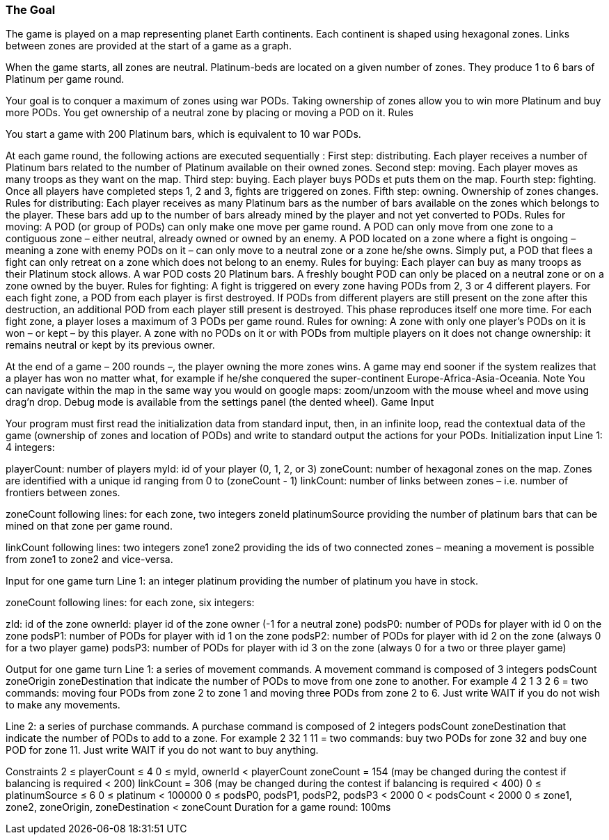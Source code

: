 === The Goal

The game is played on a map representing planet Earth continents. Each continent is shaped using hexagonal zones. Links between zones are provided at the start of a game as a graph.

When the game starts, all zones are neutral. Platinum-beds are located on a given number of zones. They produce 1 to 6 bars of Platinum per game round.

Your goal is to conquer a maximum of zones using war PODs. Taking ownership of zones allow you to win more Platinum and buy more PODs. You get ownership of a neutral zone by placing or moving a POD on it.
 	Rules

You start a game with 200 Platinum bars, which is equivalent to 10 war PODs.

At each game round, the following actions are executed sequentially :
First step: distributing. Each player receives a number of Platinum bars related to the number of Platinum available on their owned zones.
Second step: moving. Each player moves as many troops as they want on the map.
Third step: buying. Each player buys PODs et puts them on the map.
Fourth step: fighting. Once all players have completed steps 1, 2 and 3, fights are triggered on zones.
Fifth step: owning. Ownership of zones changes.
Rules for distributing:
Each player receives as many Platinum bars as the number of bars available on the zones which belongs to the player.
These bars add up to the number of bars already mined by the player and not yet converted to PODs.
Rules for moving:
A POD (or group of PODs) can only make one move per game round.
A POD can only move from one zone to a contiguous zone – either neutral, already owned or owned by an enemy.
A POD located on a zone where a fight is ongoing – meaning a zone with enemy PODs on it – can only move to a neutral zone or a zone he/she owns. Simply put, a POD that flees a fight can only retreat on a zone which does not belong to an enemy.
Rules for buying:
Each player can buy as many troops as their Platinum stock allows. A war POD costs 20 Platinum bars.
A freshly bought POD can only be placed on a neutral zone or on a zone owned by the buyer.
Rules for fighting:
A fight is triggered on every zone having PODs from 2, 3 or 4 different players.
For each fight zone, a POD from each player is first destroyed. If PODs from different players are still present on the zone after this destruction, an additional POD from each player still present is destroyed. This phase reproduces itself one more time. For each fight zone, a player loses a maximum of 3 PODs per game round.
Rules for owning:
A zone with only one player's PODs on it is won – or kept – by this player.
A zone with no PODs on it or with PODs from multiple players on it does not change ownership: it remains neutral or kept by its previous owner.

At the end of a game – 200 rounds –, the player owning the more zones wins. A game may end sooner if the system realizes that a player has won no matter what, for example if he/she conquered the super-continent Europe-Africa-Asia-Oceania.
 	Note
You can navigate within the map in the same way you would on google maps: zoom/unzoom with the mouse wheel and move using drag'n drop. Debug mode is available from the settings panel (the dented wheel).
 	Game Input

Your program must first read the initialization data from standard input, then, in an infinite loop, read the contextual data of the game (ownership of zones and location of PODs) and write to standard output the actions for your PODs.
Initialization input
Line 1: 4 integers:

playerCount: number of players
myId: id of your player (0, 1, 2, or 3)
zoneCount: number of hexagonal zones on the map. Zones are identified with a unique id ranging from 0 to (zoneCount - 1)
linkCount: number of links between zones – i.e. number of frontiers between zones.
 

zoneCount following lines: for each zone, two integers zoneId platinumSource providing the number of platinum bars that can be mined on that zone per game round.

linkCount following lines: two integers zone1 zone2 providing the ids of two connected zones – meaning a movement is possible from zone1 to zone2 and vice-versa.

Input for one game turn
Line 1: an integer platinum providing the number of platinum you have in stock.

zoneCount following lines: for each zone, six integers:

zId: id of the zone
ownerId: player id of the zone owner (-1 for a neutral zone)
podsP0: number of PODs for player with id 0 on the zone
podsP1: number of PODs for player with id 1 on the zone
podsP2: number of PODs for player with id 2 on the zone (always 0 for a two player game)
podsP3: number of PODs for player with id 3 on the zone (always 0 for a two or three player game)
 

Output for one game turn
Line 1: a series of movement commands. A movement command is composed of 3 integers podsCount zoneOrigin zoneDestination that indicate the number of PODs to move from one zone to another.
For example 4 2 1 3 2 6 = two commands: moving four PODs from zone 2 to zone 1 and moving three PODs from zone 2 to 6.
Just write WAIT if you do not wish to make any movements.

 
Line 2: a series of purchase commands. A purchase command is composed of 2 integers podsCount zoneDestination that indicate the number of PODs to add to a zone.
For example 2 32 1 11 = two commands: buy two PODs for zone 32 and buy one POD for zone 11.
Just write WAIT if you do not want to buy anything.

Constraints
2 ≤ playerCount ≤ 4
0 ≤ myId, ownerId < playerCount
zoneCount = 154 (may be changed during the contest if balancing is required < 200)
linkCount = 306 (may be changed during the contest if balancing is required < 400)
0 ≤ platinumSource ≤ 6
0 ≤ platinum < 100000
0 ≤ podsP0, podsP1, podsP2, podsP3 < 2000
0 < podsCount < 2000
0 ≤ zone1, zone2, zoneOrigin, zoneDestination < zoneCount
Duration for a game round: 100ms